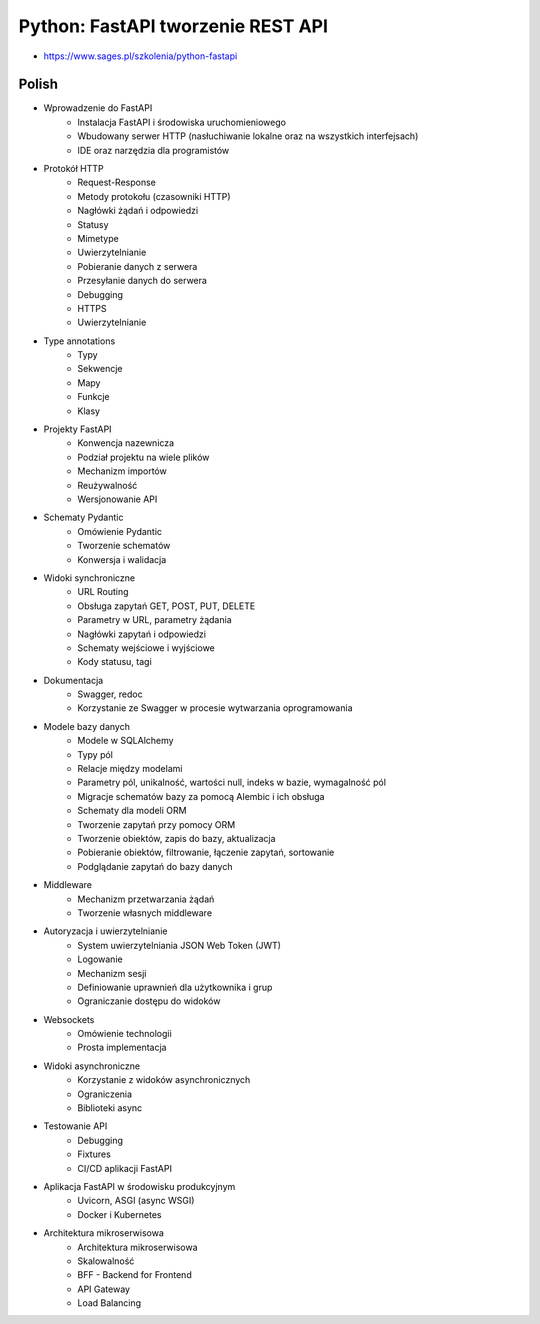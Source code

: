 Python: FastAPI tworzenie REST API
==================================
* https://www.sages.pl/szkolenia/python-fastapi


Polish
------
* Wprowadzenie do FastAPI
	* Instalacja FastAPI i środowiska uruchomieniowego
	* Wbudowany serwer HTTP (nasłuchiwanie lokalne oraz na wszystkich interfejsach)
	* IDE oraz narzędzia dla programistów
* Protokół HTTP
	* Request-Response
	* Metody protokołu (czasowniki HTTP)
	* Nagłówki żądań i odpowiedzi
	* Statusy
	* Mimetype
	* Uwierzytelnianie
	* Pobieranie danych z serwera
	* Przesyłanie danych do serwera
	* Debugging
	* HTTPS
	* Uwierzytelnianie
* Type annotations
	* Typy
	* Sekwencje
	* Mapy
	* Funkcje
	* Klasy
* Projekty FastAPI
	* Konwencja nazewnicza
	* Podział projektu na wiele plików
	* Mechanizm importów
	* Reużywalność
	* Wersjonowanie API
* Schematy Pydantic
	* Omówienie Pydantic
	* Tworzenie schematów
	* Konwersja i walidacja
* Widoki synchroniczne
	* URL Routing
	* Obsługa zapytań GET, POST, PUT, DELETE
	* Parametry w URL, parametry żądania
	* Nagłówki zapytań i odpowiedzi
	* Schematy wejściowe i wyjściowe
	* Kody statusu, tagi
* Dokumentacja
	* Swagger, redoc
	* Korzystanie ze Swagger w procesie wytwarzania oprogramowania
* Modele bazy danych
	* Modele w SQLAlchemy
	* Typy pól
	* Relacje między modelami
	* Parametry pól, unikalność, wartości null, indeks w bazie, wymagalność pól
	* Migracje schematów bazy za pomocą Alembic i ich obsługa
	* Schematy dla modeli ORM
	* Tworzenie zapytań przy pomocy ORM
	* Tworzenie obiektów, zapis do bazy, aktualizacja
	* Pobieranie obiektów, filtrowanie, łączenie zapytań, sortowanie
	* Podglądanie zapytań do bazy danych
* Middleware
	* Mechanizm przetwarzania żądań
	* Tworzenie własnych middleware
* Autoryzacja i uwierzytelnianie
	* System uwierzytelniania JSON Web Token (JWT)
	* Logowanie
	* Mechanizm sesji
	* Definiowanie uprawnień dla użytkownika i grup
	* Ograniczanie dostępu do widoków
* Websockets
	* Omówienie technologii
	* Prosta implementacja
* Widoki asynchroniczne
	* Korzystanie z widoków asynchronicznych
	* Ograniczenia
	* Biblioteki async
* Testowanie API
	* Debugging
	* Fixtures
	* CI/CD aplikacji FastAPI
* Aplikacja FastAPI w środowisku produkcyjnym
	* Uvicorn, ASGI (async WSGI)
	* Docker i Kubernetes
* Architektura mikroserwisowa
	* Architektura mikroserwisowa
	* Skalowalność
	* BFF - Backend for Frontend
	* API Gateway
	* Load Balancing
